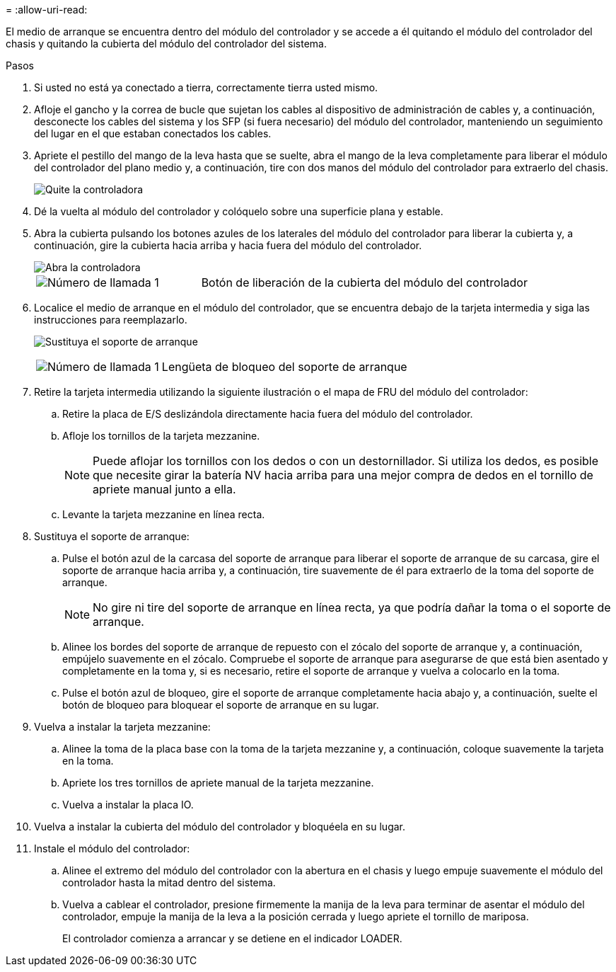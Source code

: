 = 
:allow-uri-read: 


El medio de arranque se encuentra dentro del módulo del controlador y se accede a él quitando el módulo del controlador del chasis y quitando la cubierta del módulo del controlador del sistema.

.Pasos
. Si usted no está ya conectado a tierra, correctamente tierra usted mismo.
. Afloje el gancho y la correa de bucle que sujetan los cables al dispositivo de administración de cables y, a continuación, desconecte los cables del sistema y los SFP (si fuera necesario) del módulo del controlador, manteniendo un seguimiento del lugar en el que estaban conectados los cables.
. Apriete el pestillo del mango de la leva hasta que se suelte, abra el mango de la leva completamente para liberar el módulo del controlador del plano medio y, a continuación, tire con dos manos del módulo del controlador para extraerlo del chasis.
+
image::../media/drw_2850_pcm_remove_install_IEOPS-694.svg[Quite la controladora]

. Dé la vuelta al módulo del controlador y colóquelo sobre una superficie plana y estable.
. Abra la cubierta pulsando los botones azules de los laterales del módulo del controlador para liberar la cubierta y, a continuación, gire la cubierta hacia arriba y hacia fuera del módulo del controlador.
+
image::../media/drw_2850_open_controller_module_cover_IEOPS-695.svg[Abra la controladora]

+
[cols="1,2"]
|===


 a| 
image::../media/icon_round_1.png[Número de llamada 1]
 a| 
Botón de liberación de la cubierta del módulo del controlador

|===
. Localice el medio de arranque en el módulo del controlador, que se encuentra debajo de la tarjeta intermedia y siga las instrucciones para reemplazarlo.
+
image:../media/drw_2850_replace_boot_media_IEOPS-696.svg["Sustituya el soporte de arranque"]

+
[cols="1,2"]
|===


 a| 
image::../media/icon_round_1.png[Número de llamada 1]
 a| 
Lengüeta de bloqueo del soporte de arranque

|===
. Retire la tarjeta intermedia utilizando la siguiente ilustración o el mapa de FRU del módulo del controlador:
+
.. Retire la placa de E/S deslizándola directamente hacia fuera del módulo del controlador.
.. Afloje los tornillos de la tarjeta mezzanine.
+

NOTE: Puede aflojar los tornillos con los dedos o con un destornillador. Si utiliza los dedos, es posible que necesite girar la batería NV hacia arriba para una mejor compra de dedos en el tornillo de apriete manual junto a ella.

.. Levante la tarjeta mezzanine en línea recta.


. Sustituya el soporte de arranque:
+
.. Pulse el botón azul de la carcasa del soporte de arranque para liberar el soporte de arranque de su carcasa, gire el soporte de arranque hacia arriba y, a continuación, tire suavemente de él para extraerlo de la toma del soporte de arranque.
+

NOTE: No gire ni tire del soporte de arranque en línea recta, ya que podría dañar la toma o el soporte de arranque.

.. Alinee los bordes del soporte de arranque de repuesto con el zócalo del soporte de arranque y, a continuación, empújelo suavemente en el zócalo.
Compruebe el soporte de arranque para asegurarse de que está bien asentado y completamente en la toma y, si es necesario, retire el soporte de arranque y vuelva a colocarlo en la toma.
.. Pulse el botón azul de bloqueo, gire el soporte de arranque completamente hacia abajo y, a continuación, suelte el botón de bloqueo para bloquear el soporte de arranque en su lugar.


. Vuelva a instalar la tarjeta mezzanine:
+
.. Alinee la toma de la placa base con la toma de la tarjeta mezzanine y, a continuación, coloque suavemente la tarjeta en la toma.
.. Apriete los tres tornillos de apriete manual de la tarjeta mezzanine.
.. Vuelva a instalar la placa IO.


. Vuelva a instalar la cubierta del módulo del controlador y bloquéela en su lugar.
. Instale el módulo del controlador:
+
.. Alinee el extremo del módulo del controlador con la abertura en el chasis y luego empuje suavemente el módulo del controlador hasta la mitad dentro del sistema.
.. Vuelva a cablear el controlador, presione firmemente la manija de la leva para terminar de asentar el módulo del controlador, empuje la manija de la leva a la posición cerrada y luego apriete el tornillo de mariposa.
+
El controlador comienza a arrancar y se detiene en el indicador LOADER.




